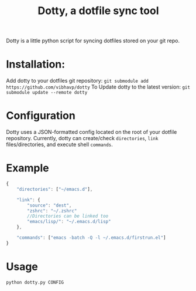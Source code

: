 #+TITLE: Dotty, a dotfile sync tool

Dotty is a little python script for syncing dotfiles stored on your git repo.

* Installation:
  Add dotty to your dotfiles git repository:
  ~git submodule add https://github.com/vibhavp/dotty~
  To Update dotty to the latest version:
  ~git submodule update --remote dotty~
  
* Configuration
  Dotty uses a JSON-formatted config located on the root of your dotfile repository.
  Currently, dotty can create/check ~directories~, ~link~ files/directories, 
  and execute shell ~commands~. 

* Example
  #+BEGIN_SRC javascript
    {
        "directories": ["~/emacs.d"],
        
        "link": {
            "source": "dest",
            "zshrc": "~/.zshrc"
            //Directories can be linked too
            "emacs/lisp/": "~/.emacs.d/lisp"
        },

        "commands": ["emacs -batch -Q -l ~/.emacs.d/firstrun.el"]
    }
  #+END_SRC
  
* Usage
  #+BEGIN_SRC sh
    python dotty.py CONFIG
  #+END_SRC 
